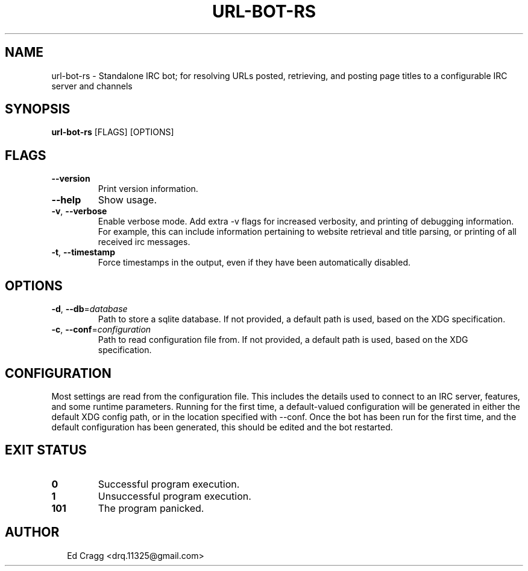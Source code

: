 .TH URL-BOT-RS 1
.SH NAME
url\-bot\-rs \- Standalone IRC bot; for resolving URLs posted, retrieving, and posting page titles to a configurable IRC server and channels
.SH SYNOPSIS
\fBurl\-bot\-rs\fR [FLAGS] [OPTIONS]
.SH FLAGS
.TP
\fB\-\-version\fR
Print version information.

.TP
\fB\-\-help\fR
Show usage.

.TP
\fB\-v\fR, \fB\-\-verbose\fR
Enable verbose mode. Add extra \-v flags for increased verbosity, and printing of debugging information. For example, this can include information pertaining to website retrieval and title parsing, or printing of all received irc messages.

.TP
\fB\-t\fR, \fB\-\-timestamp\fR
Force timestamps in the output, even if they have been automatically disabled.
.SH OPTIONS
.TP
\fB\-d\fR, \fB\-\-db\fR=\fIdatabase\fR
Path to store a sqlite database. If not provided, a default path is used, based on the XDG specification.

.TP
\fB\-c\fR, \fB\-\-conf\fR=\fIconfiguration\fR
Path to read configuration file from. If not provided, a default path is used, based on the XDG specification.
.SH CONFIGURATION
Most settings are read from the configuration file. This includes the details used to connect to an IRC server, features, and some runtime parameters. Running for the first time, a default\-valued configuration will be generated in either the default XDG config path, or in the location specified with \-\-conf. Once the bot has been run for the first time, and the default configuration has been generated, this should be edited and the bot restarted.


.SH EXIT STATUS
.TP
\fB0\fR
Successful program execution.

.TP
\fB1\fR
Unsuccessful program execution.

.TP
\fB101\fR
The program panicked.
.SH AUTHOR
.P
.RS 2
.nf
Ed Cragg <drq.11325@gmail.com>
